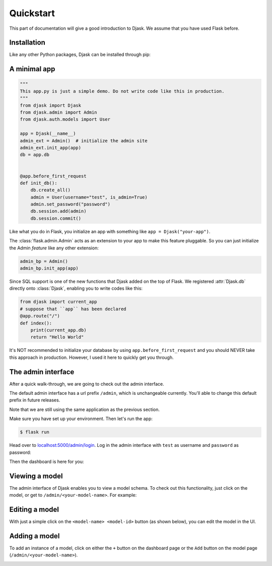 Quickstart
----------

This part of documentation will give a good introduction to Djask.
We assume that you have used Flask before.

Installation
============

Like any other Python packages, Djask can be installed through pip:


.. tabs::

   .. group-tab:: Mac OS X | Linux

      .. code-block:: text

         $ pip3 install djask

   .. group-tab:: MS-Windows

      .. code-block:: text

         > pip install djask

A minimal app
=============

.. code-block:: python

    """
    This app.py is just a simple demo. Do not write code like this in production.
    """
    from djask import Djask
    from djask.admin import Admin
    from djask.auth.models import User

    app = Djask(__name__)
    admin_ext = Admin()  # initialize the admin site
    admin_ext.init_app(app)
    db = app.db


    @app.before_first_request
    def init_db():
        db.create_all()
        admin = User(username="test", is_admin=True)
        admin.set_password("password")
        db.session.add(admin)
        db.session.commit()

Like what you do in Flask, you initialize an app with something like ``app = Djask("your-app")``.

The :class:`flask.admin.Admin` acts as an extension to your app to make this feature pluggable.
So you can just initialize the Admin *feature* like any other extension:

.. code-block:: python

    admin_bp = Admin()
    admin_bp.init_app(app)

Since SQL support is one of the new functions that Djask added on the top of Flask.
We registered :attr:`Djask.db` directly onto :class:`Djask`, enabling you to write codes like this:

.. code-block:: python

    from djask import current_app
    # suppose that ``app`` has been declared
    @app.route("/")
    def index():
        print(current_app.db)
        return "Hello World"


It's NOT recommended to initialize your database by using ``app.before_first_request`` and you should NEVER take this approach in production.
However, I used it here to quickly get you through.


The admin interface
===================

After a quick walk-through, we are going to check out the admin interface.

The default admin interface has a url prefix ``/admin``, which is unchangeable currently.
You'll able to change this default prefix in future releases.

Note that we are still using the same application as the previous section.

Make sure you have set up your environment. Then let's run the app:

.. code-block:: text

   $ flask run

Head over to `localhost:5000/admin/login <localhost:5000/admin/login>`_.
Log in the admin interface with ``test`` as username and ``password`` as password:

.. image:: _static/admin_login.png
   :alt: The admin login page

Then the dashboard is here for you:

.. image:: _static/admin_dashboard.png
   :alt: The admin dashboard page


Viewing a model
===============

The admin interface of Djask enables you to view a model schema. To check out this functionality, just click on
the model, or get to ``/admin/<your-model-name>``.
For example:

.. image:: _static/user_model_schema.png
   :alt: The user model


Editing a model
===============

With just a simple click on the ``<model-name> <model-id>`` button (as shown below), you can edit the model in the UI.

.. image:: _static/user_model_schema_with_circle.png
   :alt: The user model with a circle on ``User 1``

.. image:: _static/editing_user_model.png
   :alt: Editing the user model


Adding a model
==============

To add an instance of a model, click on either the ``+`` button on the dashboard page or the ``Add`` button on the model page (``/admin/<your-model-name>``).

.. image:: _static/admin_dashboard.png
   :alt: The admin dashboard

.. image:: _static/user_model_schema.png
   :alt: The user model
